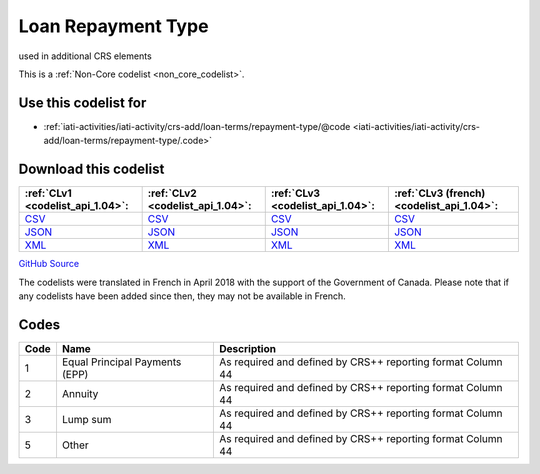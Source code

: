 Loan Repayment Type
===================


used in additional CRS elements





This is a :ref:`Non-Core codelist <non_core_codelist>`.



Use this codelist for
---------------------

* :ref:`iati-activities/iati-activity/crs-add/loan-terms/repayment-type/@code <iati-activities/iati-activity/crs-add/loan-terms/repayment-type/.code>`



Download this codelist
----------------------

.. list-table::
   :header-rows: 1

   * - :ref:`CLv1 <codelist_api_1.04>`:
     - :ref:`CLv2 <codelist_api_1.04>`:
     - :ref:`CLv3 <codelist_api_1.04>`:
     - :ref:`CLv3 (french) <codelist_api_1.04>`:

   * - `CSV <../downloads/clv1/codelist/LoanRepaymentType.csv>`__
     - `CSV <../downloads/clv2/csv/en/LoanRepaymentType.csv>`__
     - `CSV <../downloads/clv3/csv/en/LoanRepaymentType.csv>`__
     - `CSV <../downloads/clv3/csv/fr/LoanRepaymentType.csv>`__

   * - `JSON <../downloads/clv1/codelist/LoanRepaymentType.json>`__
     - `JSON <../downloads/clv2/json/en/LoanRepaymentType.json>`__
     - `JSON <../downloads/clv3/json/en/LoanRepaymentType.json>`__
     - `JSON <../downloads/clv3/json/fr/LoanRepaymentType.json>`__

   * - `XML <../downloads/clv1/codelist/LoanRepaymentType.xml>`__
     - `XML <../downloads/clv2/xml/LoanRepaymentType.xml>`__
     - `XML <../downloads/clv3/xml/LoanRepaymentType.xml>`__
     - `XML <../downloads/clv3/xml/LoanRepaymentType.xml>`__

`GitHub Source <https://github.com/IATI/IATI-Codelists-NonEmbedded/blob/master/xml/LoanRepaymentType.xml>`__



The codelists were translated in French in April 2018 with the support of the Government of Canada. Please note that if any codelists have been added since then, they may not be available in French.

Codes
-----

.. _LoanRepaymentType:
.. list-table::
   :header-rows: 1


   * - Code
     - Name
     - Description

   
       
   * - 1   
       
     - Equal Principal Payments (EPP)
     - As required and defined by CRS++ reporting format Column 44
   
       
   * - 2   
       
     - Annuity
     - As required and defined by CRS++ reporting format Column 44
   
       
   * - 3   
       
     - Lump sum
     - As required and defined by CRS++ reporting format Column 44
   
       
   * - 5   
       
     - Other
     - As required and defined by CRS++ reporting format Column 44
   

